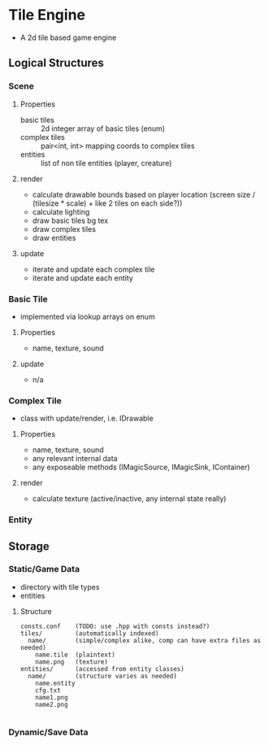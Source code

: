 * Tile Engine
- A 2d tile based game engine

** Logical Structures
*** Scene
**** Properties
- basic tiles :: 2d integer array of basic tiles (enum)
- complex tiles :: pair<int, int> mapping coords to complex tiles
- entities :: list of non tile entities (player, creature)
**** render
- calculate drawable bounds based on player location (screen size / (tilesize * scale) + like 2 tiles on each side?))
- calculate lighting
- draw basic tiles bg tex
- draw complex tiles
- draw entities
**** update
- iterate and update each complex tile
- iterate and update each entity

*** Basic Tile
- implemented via lookup arrays on enum
**** Properties
- name, texture, sound
**** update
- n/a

*** Complex Tile
- class with update/render, i.e. IDrawable
**** Properties
- name, texture, sound
- any relevant internal data
- any exposeable methods (IMagicSource, IMagicSink, IContainer)
**** render
- calculate texture (active/inactive, any internal state really)

*** Entity

** Storage
*** Static/Game Data
- directory with tile types
- entities
**** Structure
#+BEGIN_SRC
consts.conf    (TODO: use .hpp with consts instead?)
tiles/         (automatically indexed)
  name/        (simple/complex alike, comp can have extra files as needed)
    name.tile  (plaintext)
    name.png   (texture)
entities/      (accessed from entity classes)
  name/        (structure varies as needed)
    name.entity
    cfg.txt
    name1.png
    name2.png
    
#+END_SRC

*** Dynamic/Save Data
